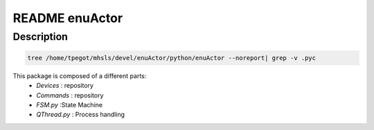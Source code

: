 ***************
README enuActor
***************

Description
===========

.. code-block:: sh

   tree /home/tpegot/mhsls/devel/enuActor/python/enuActor --noreport| grep -v .pyc


This package is composed of a different parts:
 * *Devices* : repository
 * *Commands* : repository
 * *FSM.py* :State Machine
 * *QThread.py* : Process handling

.. todo:: Complete documentation
